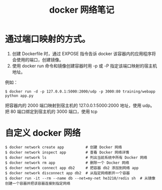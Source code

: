 #+TITLE: docker 网络笔记

* 通过端口映射的方式。
1. 创建 Dockerfile 时，通过 EXPOSE 指令告诉 docker 该容器内的应用程序将会使用的端口，创建镜像。
2. 使用 docker run 命令和镜像创建容器时用 -p 或 -P 指定该端口映射的宿主机地址。
例如：
#+BEGIN_SRC shell
$ docker run -d -p 127.0.0.1:5000:2000/udp -p 3000:80 training/webapp python app.py
#+END_SRC
把容器内的 2000 端口映射到宿主机的 127.0.0.1:5000:2000 地址，使用 udp。
把 80 端口绑定到宿主机的 3000 端口，使用 tcp

* 自定义 docker 网络
#+BEGIN_SRC shell
$ docker network create app          # 创建 Docker 网络
$ docker network inspect app         # 查看 Docker 网络详情
$ docker network ls                  # 列出当前系统中所有 Docker 网络
$ docker network rm app              # 删除一个 Docker 网络
$ docker network connect app db2     # 把容器 db2 添加到网络 app
$ docker network disconnect app db2  # 从指定网络断开一个容器
$ docker run -it --rm --name db --net=my-net he3210/redis sh  # 从镜像创建一个容器并把该容器连接到指定网络
#+END_SRC
